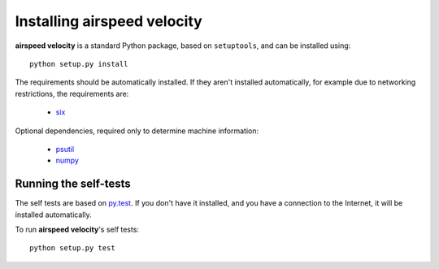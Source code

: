 Installing airspeed velocity
============================

**airspeed velocity** is a standard Python package, based on
``setuptools``, and can be installed using::

    python setup.py install

The requirements should be automatically installed.  If they aren't
installed automatically, for example due to networking restrictions,
the requirements are:

    - `six <http://pythonhosted.org/six/>`__

Optional dependencies, required only to determine machine information:

    - `psutil <https://code.google.com/p/psutil/>`__

    - `numpy <http://www.numpy.org/>`__

Running the self-tests
----------------------

The self tests are based on `py.test <http://pytest.org/>`__.  If you
don't have it installed, and you have a connection to the Internet, it
will be installed automatically.

To run **airspeed velocity**'s self tests::

    python setup.py test

.. todo::
   Checking out from git/tarball/PyPI  etc.
